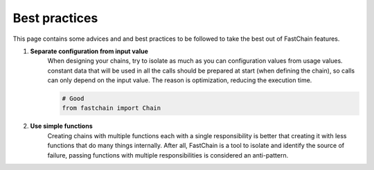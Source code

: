 ==============
Best practices
==============

This page contains some advices and and best practices to be followed to take the best out of FastChain features.

#. **Separate configuration from input value**
    When designing your chains, try to isolate as much as you can configuration values from usage values.
    constant data that will be used in all the calls should be prepared at start (when defining the chain),
    so calls can only depend on the input value. The reason is optimization, reducing the execution time.

    .. code-block:: python3
       
       # Good
       from fastchain import Chain

#. **Use simple functions**
    Creating chains with multiple functions each with a single responsibility
    is better that creating it with less functions that do many things internally.
    After all, FastChain is a tool to isolate and identify the source of failure,
    passing functions with multiple responsibilities is considered an anti-pattern.

.. And note that creating a chain with a single node is considered a misuse and a waist of functionalities *(it is merely allowed for testing and examples purposes)*.

.. pure functions